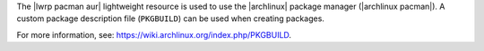 .. The contents of this file are included in multiple topics.
.. This file should not be changed in a way that hinders its ability to appear in multiple documentation sets.

The |lwrp pacman aur| lightweight resource is used to use the |archlinux| package manager (|archlinux pacman|). A custom package description file (``PKGBUILD``) can be used when creating packages.

For more information, see: https://wiki.archlinux.org/index.php/PKGBUILD. 
